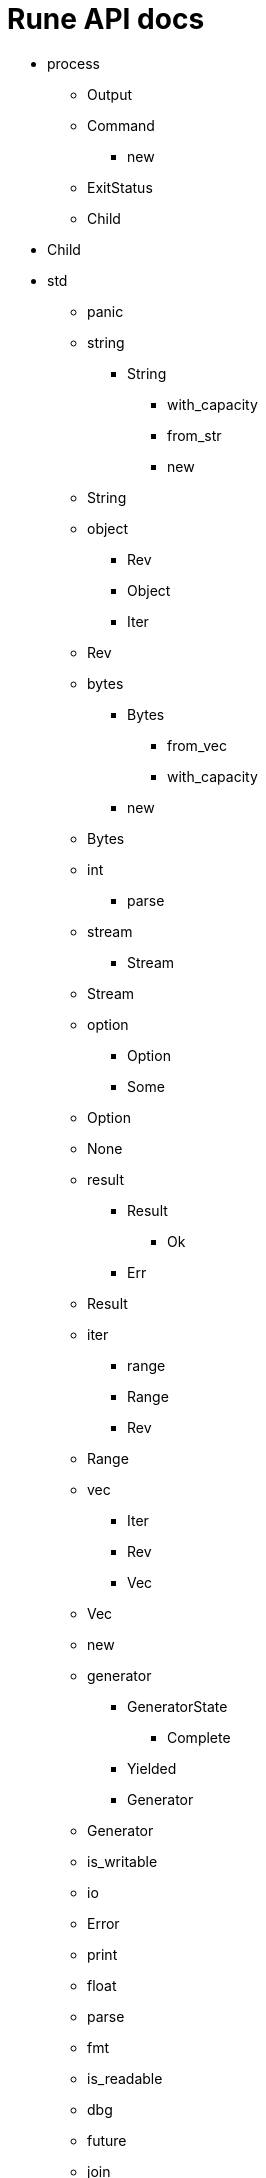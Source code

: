 = Rune API docs

* process
** Output
** Command
*** new
** ExitStatus
** Child
* Child
* std
** panic
** string
*** String
**** with_capacity
**** from_str
**** new
** String
** object
*** Rev
*** Object
*** Iter
** Rev
** bytes
*** Bytes
**** from_vec
**** with_capacity
*** new
** Bytes
** int
*** parse
** stream
*** Stream
** Stream
** option
*** Option
*** Some
** Option
** None
** result
*** Result
**** Ok
*** Err
** Result
** iter
*** range
*** Range
*** Rev
** Range
** vec
*** Iter
*** Rev
*** Vec
** Vec
** new
** generator
*** GeneratorState
**** Complete
*** Yielded
*** Generator
** Generator
** is_writable
** io
** Error
** print
** float
** parse
** fmt
** is_readable
** dbg
** future
** join
** unit
** println
** drop
** test
** assert
* iter
* Rev
* http
** RequestBuilder
** Client
*** new
** StatusCode
** Response
** get
* Response
* json
** from_bytes
** to_string
** from_string
* to_bytes
* toml
** to_string
** from_string
** to_bytes
* from_bytes
* time
** Duration
** from_secs
* delay_for
* fs
* read_to_string
* signal
* ctrl_c
